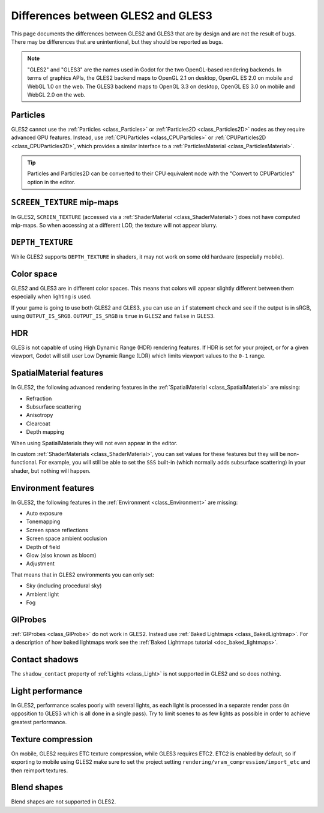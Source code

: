 .. _doc_gles2_gles3_differences:

Differences between GLES2 and GLES3
===================================

This page documents the differences between GLES2 and GLES3 that are by design and are not the result
of bugs. There may be differences that are unintentional, but they should be reported as bugs.

.. note:: "GLES2" and "GLES3" are the names used in Godot for the two OpenGL-based rendering backends.
          In terms of graphics APIs, the GLES2 backend maps to OpenGL 2.1 on desktop, OpenGL ES 2.0 on
          mobile and WebGL 1.0 on the web. The GLES3 backend maps to OpenGL 3.3 on desktop, OpenGL ES
          3.0 on mobile and WebGL 2.0 on the web.

Particles
---------

GLES2 cannot use the :ref:`Particles <class_Particles>` or :ref:`Particles2D <class_Particles2D>` nodes
as they require advanced GPU features. Instead, use :ref:`CPUParticles <class_CPUParticles>` or
:ref:`CPUParticles2D <class_CPUParticles2D>`, which provides a similar interface to a
:ref:`ParticlesMaterial <class_ParticlesMaterial>`.

.. tip:: Particles and Particles2D can be converted to their CPU equivalent node with the "Convert to
         CPUParticles" option in the editor.

``SCREEN_TEXTURE`` mip-maps
---------------------------

In GLES2, ``SCREEN_TEXTURE`` (accessed via a :ref:`ShaderMaterial <class_ShaderMaterial>`) does not have
computed mip-maps. So when accessing at a different LOD, the texture will not appear blurry. 

``DEPTH_TEXTURE``
-----------------

While GLES2 supports ``DEPTH_TEXTURE`` in shaders, it may not work on some old hardware (especially mobile).

Color space
-----------

GLES2 and GLES3 are in different color spaces. This means that colors will appear slightly
different between them  especially when lighting is used. 

If your game is going to use both GLES2 and GLES3, you can use an ``if`` 
statement check and see if the output is in sRGB, using ``OUTPUT_IS_SRGB``. ``OUTPUT_IS_SRGB`` is 
``true`` in GLES2 and ``false`` in GLES3.

HDR
---

GLES is not capable of using High Dynamic Range (HDR) rendering features. If HDR is set for your 
project, or for a given viewport, Godot will still user Low Dynamic Range (LDR) which limits 
viewport values to the ``0-1`` range.

SpatialMaterial features
------------------------

In GLES2, the following advanced rendering features in the :ref:`SpatialMaterial <class_SpatialMaterial>` are missing:

- Refraction
- Subsurface scattering
- Anisotropy
- Clearcoat
- Depth mapping

When using SpatialMaterials they will not even appear in the editor.

In custom :ref:`ShaderMaterials <class_ShaderMaterial>`, you can set values for these features but they 
will be non-functional. For example, you will still be able to set the ``SSS`` built-in (which normally adds 
subsurface scattering) in your shader, but nothing will happen.

Environment features
--------------------

In GLES2, the following features in the :ref:`Environment <class_Environment>` are missing:

- Auto exposure
- Tonemapping
- Screen space reflections
- Screen space ambient occlusion
- Depth of field
- Glow (also known as bloom)
- Adjustment
 
That means that in GLES2 environments you can only set:

- Sky (including procedural sky)
- Ambient light
- Fog

GIProbes
--------

:ref:`GIProbes <class_GIProbe>` do not work in GLES2. Instead use :ref:`Baked Lightmaps <class_BakedLightmap>`. 
For a description of how baked lightmaps work see the :ref:`Baked Lightmaps tutorial <doc_baked_lightmaps>`.

Contact shadows
---------------

The ``shadow_contact`` property of :ref:`Lights <class_Light>` is not supported in GLES2 and so does nothing.

Light performance
-----------------

In GLES2, performance scales poorly with several lights, as each light is processed in a separate render 
pass (in opposition to GLES3 which is all done in a single pass). Try to limit scenes to as few lights as 
possible in order to achieve greatest performance. 

Texture compression
-------------------

On mobile, GLES2 requires ETC texture compression, while GLES3 requires ETC2. ETC2 is enabled by default, 
so if exporting to mobile using GLES2 make sure to set the project setting 
``rendering/vram_compression/import_etc`` and then reimport textures.

Blend shapes
------------

Blend shapes are not supported in GLES2.
